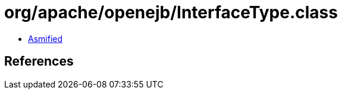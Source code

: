 = org/apache/openejb/InterfaceType.class

 - link:InterfaceType-asmified.java[Asmified]

== References

